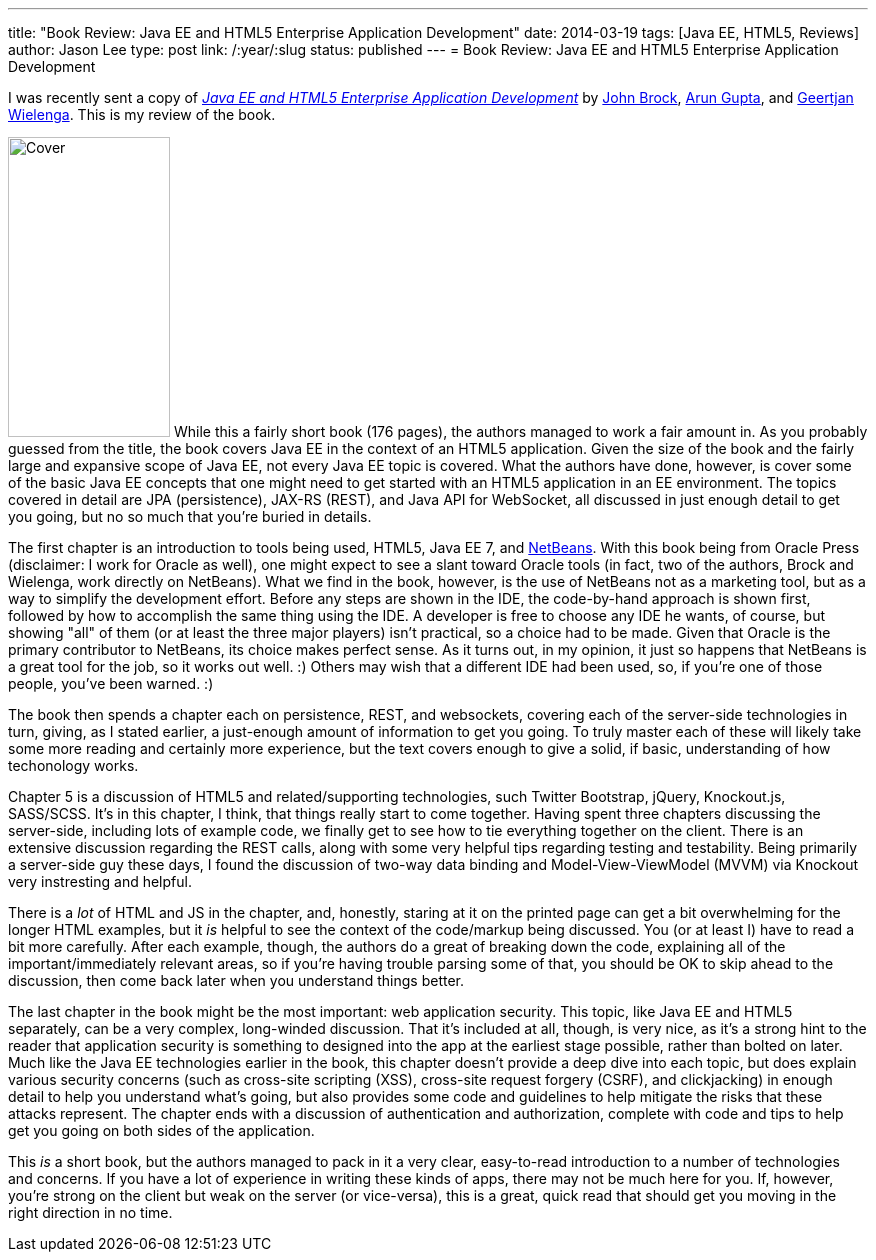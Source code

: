---
title: "Book Review: Java EE and HTML5 Enterprise Application Development"
date: 2014-03-19
tags: [Java EE, HTML5, Reviews]
author: Jason Lee
type: post
link: /:year/:slug
status: published
---
= Book Review: Java EE and HTML5 Enterprise Application Development

I was recently sent a copy of http://www.amazon.com/gp/product/0071823093/ref=as_li_ss_tl?ie=UTF8&camp=1789&creative=390957&creativeASIN=0071823093&linkCode=as2&tag=coupfoai0f-20[_Java EE and HTML5 Enterprise Application Development_]
by https://twitter.com/peppertech[John Brock], https://twitter.com/arungupta[Arun Gupta], and https://twitter.com/GeertjanW[Geertjan Wielenga]. This is my review of the book.

// more

image:http://ecx.images-amazon.com/images/I/51vcYORnPLL._SY300_.jpg[Cover, 162, 300, float="right"] While this a fairly short book (176 pages), the authors managed to work a fair amount in. As you probably guessed from the title, the book
covers Java EE in the context of an HTML5 application. Given the size of the book and the fairly large and expansive scope of Java EE, not
every Java EE topic is covered. What the authors have done, however, is cover some of the basic Java EE concepts that one might need to get
started with an HTML5 application in an EE environment. The topics covered in detail are JPA (persistence), JAX-RS (REST), and
Java API for WebSocket, all discussed in just enough detail to get you going, but no so much that you're buried in details.

The first chapter is an introduction to tools being used, HTML5, Java EE 7, and http://netbeans.org[NetBeans]. With this book being from Oracle Press (disclaimer:
I work for Oracle as well), one might expect to see a slant toward Oracle tools (in fact, two of the authors, Brock and Wielenga, work directly
on NetBeans). What we find in the book, however, is the use of NetBeans not as a marketing tool, but as a way to simplify the development effort.
Before any steps are shown in the IDE, the code-by-hand approach is shown first, followed by how to accomplish the same thing using the IDE.
A developer is free to choose any IDE he wants, of course, but showing "all" of them (or at least the three major players) isn't practical, so
a choice had to be made. Given that Oracle is the primary contributor to NetBeans, its choice makes perfect sense. As it turns out, in my opinion,
it just so happens that NetBeans is a great tool for the job, so it works out well. :) Others may wish that a different IDE had been used, so,
if you're one of those people, you've been warned. :)

The book then spends a chapter each on persistence, REST, and websockets, covering each of the server-side technologies in turn, giving, as I stated
earlier, a just-enough amount of information to get you going. To truly master each of these will likely take some more reading and certainly more
experience, but the text covers enough to give a solid, if basic, understanding of how techonology works.

Chapter 5 is a discussion of HTML5 and related/supporting technologies, such Twitter Bootstrap, jQuery, Knockout.js, SASS/SCSS. It's in this chapter, I think,
that things really start to come together. Having spent three chapters discussing the server-side, including lots of example code, we finally get to
see how to tie everything together on the client. There is an extensive discussion regarding the REST calls, along with some very helpful tips regarding testing and
testability. Being primarily a server-side guy these days, I found the discussion of two-way data binding and Model-View-ViewModel (MVVM) via
Knockout very instresting and helpful.

There is a _lot_ of HTML and JS in the chapter, and, honestly, staring at it on the printed page can get a bit overwhelming for the longer HTML
examples, but it _is_ helpful to see the context of the code/markup being discussed. You (or at least I) have to read a bit more carefully. After each
example, though, the authors do a great of breaking down the code, explaining all of the important/immediately relevant areas, so if you're having
trouble parsing some of that, you should be OK to skip ahead to the discussion, then come back later when you understand things better.

The last chapter in the book might be the most important: web application security. This topic, like Java EE and HTML5 separately, can be a very complex,
long-winded discussion. That it's included at all, though, is very nice, as it's a strong hint to the reader that application security is something to
designed into the app at the earliest stage possible, rather than bolted on later. Much like the Java EE technologies earlier in the book, this chapter
doesn't provide a deep dive into each topic, but does explain various security concerns (such as cross-site scripting (XSS), cross-site request
forgery (CSRF), and clickjacking) in enough detail to help you understand what's going, but also provides some code and guidelines to help mitigate the
risks that these attacks represent. The chapter ends with a discussion of authentication and authorization, complete with code and tips to help get
you going on both sides of the application.

This _is_ a short book, but the authors managed to pack in it a very clear, easy-to-read introduction to a number of technologies and concerns. If you have a
lot of experience in writing these kinds of apps, there may not be much here for you. If, however, you're strong on the client but weak on the server
(or vice-versa), this is a great, quick read that should get you moving in the right direction in no time.
